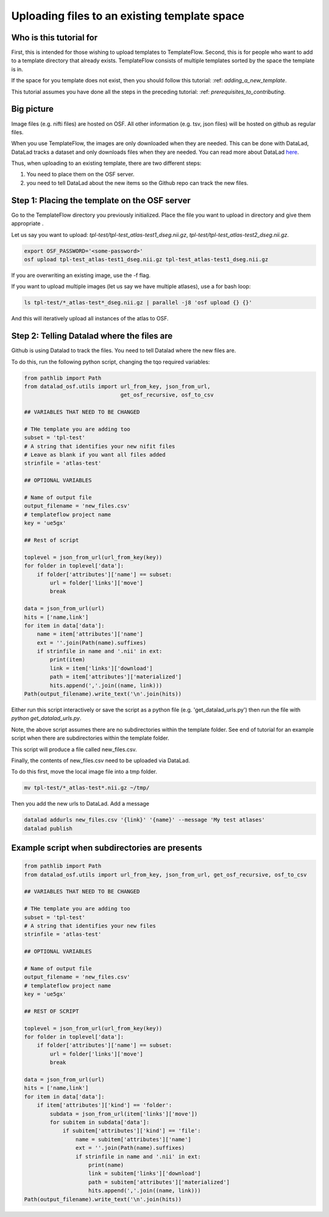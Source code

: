 Uploading files to an existing template space
###############################################

Who is this tutorial for
============================

First, this is intended for those wishing to upload templates to TemplateFlow.
Second, this is for people who want to add to a template directory that already exists.
TemplateFlow consists of multiple templates sorted by the space the template is in.

If the space for you template does not exist, then you should follow this tutorial: :ref: `adding_a_new_template`.

This tutorial assumes you have done all the steps in the preceding tutorial: :ref: `prerequisites_to_contributing`.

Big picture
===============

Image files (e.g. nifti files) are hosted on OSF.
All other information (e.g. tsv, json files) will be hosted on github as regular files.

When you use TemplateFlow, the images are only downloaded when they are needed.
This can be done with DataLad, DataLad tracks a dataset and only downloads files when they are needed.
You can read more about DataLad `here <https://www.datalad.org>`_.

Thus, when uploading to an existing template, there are two different steps:

1. You need to place them on the OSF server.
2. you need to tell DataLad about the new items so the Github repo can track the new files.

Step 1: Placing the template on the OSF server
================================================

Go to the TemplateFlow directory you previously initialized.
Place the file you want to upload in directory and give them appropriate .

Let us say you want to upload:
`tpl-test/tpl-test_atlas-test1_dseg.nii.gz`, `tpl-test/tpl-test_atlas-test2_dseg.nii.gz`.

.. code-block:: bash

    export OSF_PASSWORD='<some-password>'
    osf upload tpl-test_atlas-test1_dseg.nii.gz tpl-test_atlas-test1_dseg.nii.gz

If you are overwriting an existing image, use the -f flag.

If you want to upload multiple images (let us say we have multiple atlases), use a for bash loop:

.. code-block:: bash

    ls tpl-test/*_atlas-test*_dseg.nii.gz | parallel -j8 'osf upload {} {}'

And this will iteratively upload all instances of the atlas to OSF.

Step 2: Telling Datalad where the files are
================================================

Github is using Datalad to track the files.
You need to tell Datalad where the new files are.

To do this, run the following python script, changing the tqo required variables:

.. code-block:: python

    from pathlib import Path
    from datalad_osf.utils import url_from_key, json_from_url,
                                  get_osf_recursive, osf_to_csv

    ## VARIABLES THAT NEED TO BE CHANGED

    # THe template you are adding too
    subset = 'tpl-test'
    # A string that identifies your new nifit files
    # Leave as blank if you want all files added
    strinfile = 'atlas-test'

    ## OPTIONAL VARIABLES

    # Name of output file
    output_filename = 'new_files.csv'
    # templateflow project name
    key = 'ue5gx'

    ## Rest of script

    toplevel = json_from_url(url_from_key(key))
    for folder in toplevel['data']:
        if folder['attributes']['name'] == subset:
            url = folder['links']['move']
            break

    data = json_from_url(url)
    hits = ['name,link']
    for item in data['data']:
        name = item['attributes']['name']
        ext = ''.join(Path(name).suffixes)
        if strinfile in name and '.nii' in ext:
            print(item)
            link = item['links']['download']
            path = item['attributes']['materialized']
            hits.append(','.join((name, link)))
    Path(output_filename).write_text('\n'.join(hits))

Either run this script interactively or save the script as a python file (e.g. 'get_datalad_urls.py')
then run the file with `python get_datalad_urls.py`.

Note, the above script assumes there are no subdirectories within the template folder.
See end of tutorial for an example script when there are subdirectories within the template folder.

This script will produce a file called new_files.csv.

Finally, the contents of new_files.csv need to be uploaded via DataLad.

To do this first, move the local image file into a tmp folder.

.. code-block:: bash

    mv tpl-test/*_atlas-test*.nii.gz ~/tmp/

Then you add the new urls to DataLad. Add a message

.. code-block:: bash

    datalad addurls new_files.csv '{link}' '{name}' --message 'My test atlases'
    datalad publish

Example script when subdirectories are presents
================================================

.. code-block:: python

    from pathlib import Path
    from datalad_osf.utils import url_from_key, json_from_url, get_osf_recursive, osf_to_csv

    ## VARIABLES THAT NEED TO BE CHANGED

    # THe template you are adding too
    subset = 'tpl-test'
    # A string that identifies your new files
    strinfile = 'atlas-test'

    ## OPTIONAL VARIABLES

    # Name of output file
    output_filename = 'new_files.csv'
    # templateflow project name
    key = 'ue5gx'

    ## REST OF SCRIPT

    toplevel = json_from_url(url_from_key(key))
    for folder in toplevel['data']:
        if folder['attributes']['name'] == subset:
            url = folder['links']['move']
            break

    data = json_from_url(url)
    hits = ['name,link']
    for item in data['data']:
        if item['attributes']['kind'] == 'folder':
            subdata = json_from_url(item['links']['move'])
            for subitem in subdata['data']:
                if subitem['attributes']['kind'] == 'file':
                    name = subitem['attributes']['name']
                    ext = ''.join(Path(name).suffixes)
                    if strinfile in name and '.nii' in ext:
                        print(name)
                        link = subitem['links']['download']
                        path = subitem['attributes']['materialized']
                        hits.append(','.join((name, link)))
    Path(output_filename).write_text('\n'.join(hits))